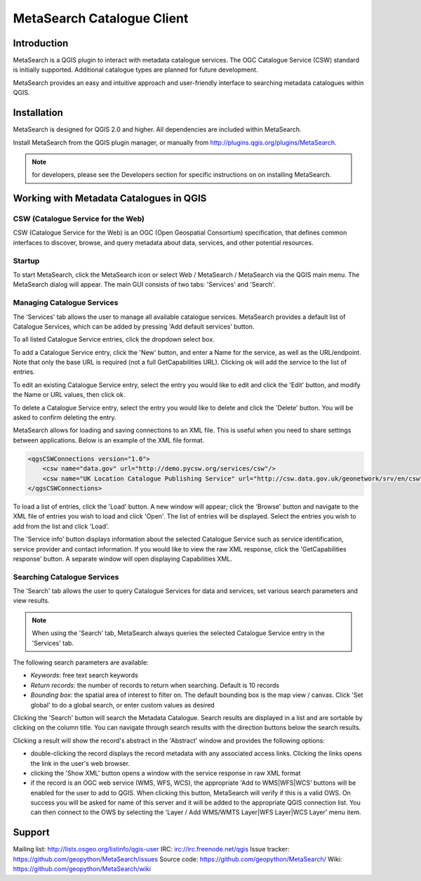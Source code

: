 MetaSearch Catalogue Client
===========================

Introduction
------------

MetaSearch is a QGIS plugin to interact with metadata catalogue services.
The OGC Catalogue Service (CSW) standard is initially supported.
Additional catalogue types are planned for future development.

MetaSearch provides an easy and intuitive approach and user-friendly interface
to searching metadata catalogues within QGIS.

Installation
------------

MetaSearch is designed for QGIS 2.0 and higher.  All dependencies are
included within MetaSearch.

Install MetaSearch from the QGIS plugin manager, or manually from
http://plugins.qgis.org/plugins/MetaSearch.

.. note:: for developers, please see the Developers section for specific
          instructions on on installing MetaSearch.

Working with Metadata Catalogues in QGIS
----------------------------------------

CSW (Catalogue Service for the Web)
^^^^^^^^^^^^^^^^^^^^^^^^^^^^^^^^^^^^

CSW (Catalogue Service for the Web) is an OGC (Open Geospatial Consortium)
specification, that defines common interfaces to discover, browse, and query
metadata about data, services, and other potential resources.

Startup
^^^^^^^

To start MetaSearch, click the MetaSearch icon or select Web / MetaSearch / 
MetaSearch via the QGIS main menu.  The MetaSearch dialog will appear.
The main GUI consists of two tabs: 'Services' and 'Search'.

Managing Catalogue Services
^^^^^^^^^^^^^^^^^^^^^^^^^^^

The 'Services' tab allows the user to manage all available catalogue services.
MetaSearch provides a default list of Catalogue Services, which can be added
by pressing 'Add default services' button.

To all listed Catalogue Service entries, click the dropdown select box.

To add a Catalogue Service entry, click the 'New' button, and enter a Name for
the service, as well as the URL/endpoint.  Note that only the base URL is
required (not a full GetCapabilities URL).  Clicking ok will add the service 
to the list of entries.

To edit an existing Catalogue Service entry, select the entry you would like
to edit and click the 'Edit' button, and modify the Name or URL values, then
click ok.

To delete a Catalogue Service entry, select the entry you would like to
delete and click the 'Delete' button.  You will be asked to confirm deleting
the entry.

MetaSearch allows for loading and saving connections to an XML file.  This is
useful when you need to share settings between applications.  Below is an
example of the XML file format.

.. code-block:: xml

  <qgsCSWConnections version="1.0">
      <csw name="data.gov" url="http://demo.pycsw.org/services/csw"/>
      <csw name="UK Location Catalogue Publishing Service" url="http://csw.data.gov.uk/geonetwork/srv/en/csw"/>
  </qgsCSWConnections>


To load a list of entries, click the 'Load' button.  A new window will appear;
click the 'Browse' button and navigate to the XML file of entries you wish to
load and click 'Open'.  The list of entries will be displayed.  Select the
entries you wish to add from the list and click 'Load'.

The 'Service info' button displays information about the selected Catalogue
Service such as service identification, service provider and contact
information.  If you would like to view the raw XML response, click the
'GetCapabilities response' button.  A separate window will open displaying
Capabilities XML.

Searching Catalogue Services
^^^^^^^^^^^^^^^^^^^^^^^^^^^^

The 'Search' tab allows the user to query Catalogue Services for data and
services, set various search parameters and view results.

.. note:: When using the 'Search' tab, MetaSearch always queries the selected
          Catalogue Service entry in the 'Services' tab.

The following search parameters are available:

- *Keywords*: free text search keywords
- *Return records*: the number of records to return when searching.  Default is
  10 records
- *Bounding box*: the spatial area of interest to filter on.  The default
  bounding box is the map view / canvas.  Click 'Set global' to do a global
  search, or enter custom values as desired

Clicking the 'Search' button will search the Metadata Catalogue.  Search
results are displayed in a list and are sortable by clicking on the column
title.  You can navigate through search results with the direction buttons
below the search results.

Clicking a result will show the record's abstract in the 'Abstract' window and
provides the following options:

- double-clicking the record displays the record metadata with any associated
  access links.  Clicking the links opens the link in the user's web browser.
- clicking the 'Show XML' button opens a window with the service response in
  raw XML format
- if the record is an OGC web service (WMS, WFS, WCS), the appropriate
  'Add to WMS|WFS|WCS' buttons will be enabled for the user to add to QGIS.
  When clicking this button, MetaSearch will verify if this is a valid OWS.
  On success you will be asked for name of this server and it will be added to
  the appropriate QGIS connection list.  You can then connect to the OWS by
  selecting the 'Layer / Add WMS/WMTS Layer|WFS Layer|WCS Layer' menu item.

Support
-------

Mailing list: http://lists.osgeo.org/listinfo/qgis-user
IRC: irc://irc.freenode.net/qgis
Issue tracker: https://github.com/geopython/MetaSearch/issues
Source code: https://github.com/geopython/MetaSearch/
Wiki: https://github.com/geopython/MetaSearch/wiki
